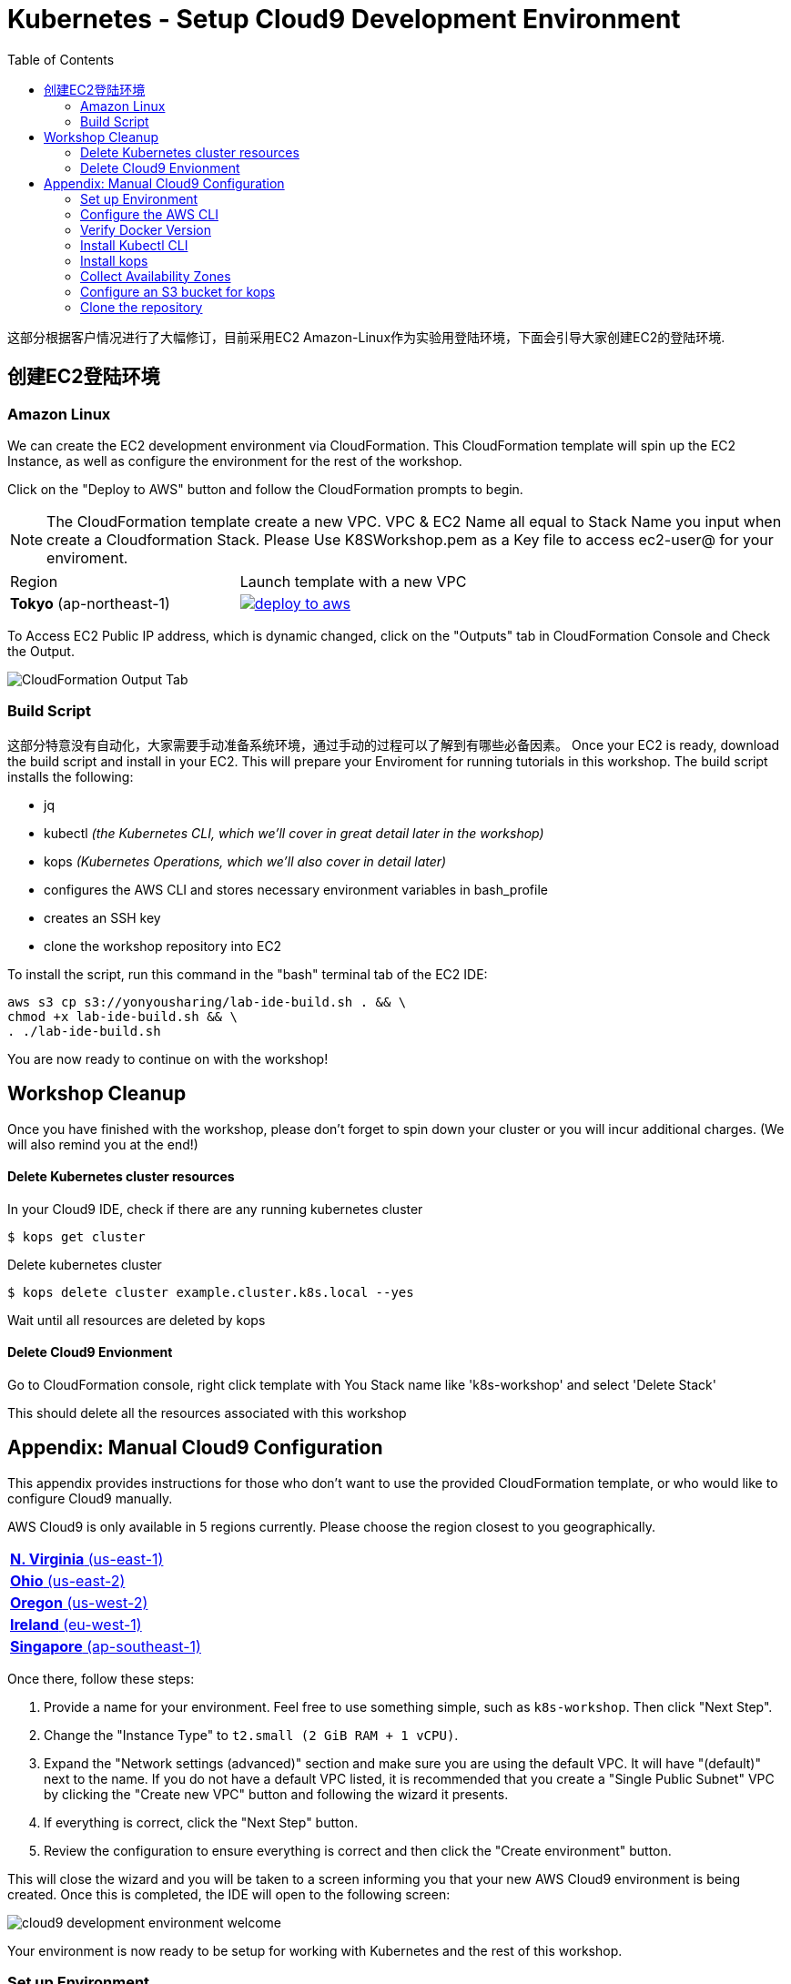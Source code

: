 = Kubernetes - Setup Cloud9 Development Environment
:toc:
:icons:
:linkattrs:
:imagesdir: ../../resources/images


这部分根据客户情况进行了大幅修订，目前采用EC2 Amazon-Linux作为实验用登陆环境，下面会引导大家创建EC2的登陆环境.

== 创建EC2登陆环境
=== Amazon Linux

We can create the EC2 development environment via CloudFormation.
This CloudFormation template will spin up the EC2 Instance, as well as configure the environment for the rest of the workshop.



Click on the "Deploy to AWS" button and follow the CloudFormation prompts to begin.

[NOTE]
The CloudFormation template create a new VPC. VPC & EC2 Name all equal to Stack Name you input when create a Cloudformation Stack.
Please Use K8SWorkshop.pem as a Key file to access ec2-user@ for your enviroment.

|===

|Region | Launch template with a new VPC
| *Tokyo* (ap-northeast-1)
| image:./deploy-to-aws.png[link=https://console.aws.amazon.com/cloudformation/home?region=ap-northeast-1#/stacks/new?stackName=k8s-workshop&templateURL=https://s3-ap-northeast-1.amazonaws.com/yonyousharing/YonYouWorkshop.template]
|===

To Access EC2 Public IP address, which is dynamic changed, click on the "Outputs" tab in CloudFormation Console and Check the Output.

image:CloudFormation_output_yy.png[CloudFormation Output Tab]

=== Build Script

这部分特意没有自动化，大家需要手动准备系统环境，通过手动的过程可以了解到有哪些必备因素。
Once your EC2 is ready, download the build script and install in your EC2. This will prepare your Enviroment for running tutorials in this workshop. The build script installs the following:

- jq
- kubectl _(the Kubernetes CLI, which we'll cover in great detail later in the workshop)_
- kops _(Kubernetes Operations, which we'll also cover in detail later)_
- configures the AWS CLI and stores necessary environment variables in bash_profile
- creates an SSH key
- clone the workshop repository into EC2

To install the script, run this command in the "bash" terminal tab of the EC2 IDE:

    aws s3 cp s3://yonyousharing/lab-ide-build.sh . && \
    chmod +x lab-ide-build.sh && \
    . ./lab-ide-build.sh



You are now ready to continue on with the workshop!

:frame: none
:grid: none
:valign: top

== Workshop Cleanup

Once you have finished with the workshop, please don't forget to spin down your cluster or you will incur additional charges.
(We will also remind you at the end!)

==== Delete Kubernetes cluster resources

In your Cloud9 IDE, check if there are any running kubernetes cluster

   $ kops get cluster

Delete kubernetes cluster

   $ kops delete cluster example.cluster.k8s.local --yes

Wait until all resources are deleted by kops

==== Delete Cloud9 Envionment

Go to CloudFormation console, right click template with You Stack name like 'k8s-workshop' and select 'Delete Stack'

This should delete all the resources associated with this workshop


== Appendix: Manual Cloud9 Configuration

This appendix provides instructions for those who don't want to use the provided CloudFormation template, or who would like to configure Cloud9 manually.

AWS Cloud9 is only available in 5 regions currently. Please choose the region closest to you geographically.

[cols="1*^"]
|===
|link:https://us-east-1.console.aws.amazon.com/cloud9/home/create[*N. Virginia* (us-east-1)]
|link:https://us-east-2.console.aws.amazon.com/cloud9/home/create[*Ohio* (us-east-2)]
|link:https://us-west-2.console.aws.amazon.com/cloud9/home/create[*Oregon* (us-west-2)]
|link:https://eu-west-1.console.aws.amazon.com/cloud9/home/create[*Ireland* (eu-west-1)]
|link:https://ap-southeast-1.console.aws.amazon.com/cloud9/home/create[*Singapore* (ap-southeast-1)]
|===

Once there, follow these steps:

1. Provide a name for your environment.  Feel free to use something simple, such as `k8s-workshop`.  Then click "Next Step".

2. Change the "Instance Type" to `t2.small (2 GiB RAM + 1 vCPU)`.

3. Expand the "Network settings (advanced)" section and make sure you are using the default VPC.  It will have "(default)" next to the name.  If you do not have a default VPC listed, it is recommended that you create a "Single Public Subnet" VPC by clicking the "Create new VPC" button and following the wizard it presents.

4. If everything is correct, click the "Next Step" button.

5. Review the configuration to ensure everything is correct and then click the "Create environment" button.

This will close the wizard and you will be taken to a screen informing you that your new AWS Cloud9 environment is being created.  Once this is completed, the IDE will open to the following screen:

image:cloud9-development-environment-welcome.png[]

Your environment is now ready to be setup for working with Kubernetes and the rest of this workshop.

=== Set up Environment

Your AWS Cloud9 environment comes with many useful tools preinstalled, but there are still a few tweaks to these and additional tools you will need to support working with Kubernetes.

=== Configure the AWS CLI

Your AWS Cloud9 environment comes with the AWS CLI preinstalled and configured to automatically use the credentials of the currently logged in user. Make sure you are logged in as a user with link:aws-permissions.adoc[these permissions.]

[NOTE]
*********************
It is not recommended that you change the default AWS CLI config in your AWS Cloud9 environment. Instead, it is recommended that you provide the logged in user's account the permissions needed to make any requests needed by your project.  More information on this can be found by visiting: https://docs.aws.amazon.com/cloud9/latest/user-guide/credentials.html[Calling AWS Services from an Environment in AWS Cloud9]
*********************

[NOTE]
All the commands below should be run in the Terminal section of your Cloud9 GUI.

=== Verify Docker Version

Docker is preinstalled.  You can verify the version by running the following:

    $ docker --version
    Docker version 17.06.2-ce, build 3dfb8343b139d6342acfd9975d7f1068b5b1c3d3

You should have a similar or newer version.

=== Install Kubectl CLI

Install the Kubectl CLI:

    $ curl -Lo kubectl https://storage.googleapis.com/kubernetes-release/release/v1.9.2/bin/linux/amd64/kubectl && chmod +x kubectl && sudo mv kubectl /usr/local/bin/

Add kubectl autocompletion to your current shell:

    $ source <(kubectl completion bash)

You can verify that kubectl is installed by executing the following command:

    $ kubectl version --client
    Client Version: version.Info{Major:"1", Minor:"9", GitVersion:"v1.9.2", GitCommit:"6e937839ac04a38cac63e6a7a306c5d035fe7b0a", GitTreeState:"clean", BuildDate:"2017-09-28T22:57:57Z", GoVersion:"go1.8.3", Compiler:"gc", Platform:"linux/amd64"}

=== Install kops

Install kops using the following:

    $ curl -LO https://github.com/kubernetes/kops/releases/download/$(curl -s https://api.github.com/repos/kubernetes/kops/releases/latest | grep tag_name | cut -d '"' -f 4)/kops-linux-amd64
    $ chmod +x kops-linux-amd64
    $ sudo mv kops-linux-amd64 /usr/local/bin/kops

=== Collect Availability Zones

kops needs to know the availability zones to use when configuring a cluster. We set an environment variable `$AWS_AVAILABILITY_ZONES` based on the region.

    $ export AWS_AVAILABILITY_ZONES="$(aws ec2 describe-availability-zones --query 'AvailabilityZones[].ZoneName' --output text | awk -v OFS="," '$1=$1')"

=== Configure an S3 bucket for kops

kops needs a "`state store`" to store configuration information of the cluster. We will use a s3 bucket with versioning enabled. A state store can work with multiple kops clusters.

[NOTE]
The bucket name must be unique otherwise you will encounter an error on deployment. We will use an example bucket name of `kops-state-store-` and add a randomly generated string to the end.

    $ export S3_BUCKET=kops-state-store-$(cat /dev/urandom | LC_ALL=C tr -dc "[:alpha:]" | tr '[:upper:]' '[:lower:]' | head -c 32)
    $ export KOPS_STATE_STORE=s3://${S3_BUCKET}
    $ aws s3 mb $KOPS_STATE_STORE
    $ aws s3api put-bucket-versioning --bucket $S3_BUCKET --versioning-configuration Status=Enabled

=== Clone the repository

The workshop repository has configuration files that are used to create Kubernetes resources.  You need to clone the repo to have access to those files:

    $ git clone https://github.com/aws-samples/aws-workshop-for-kubernetes

At this point, you should have everything you need to complete any of the sections of the this workshop using your Cloud9 Environment.

====
